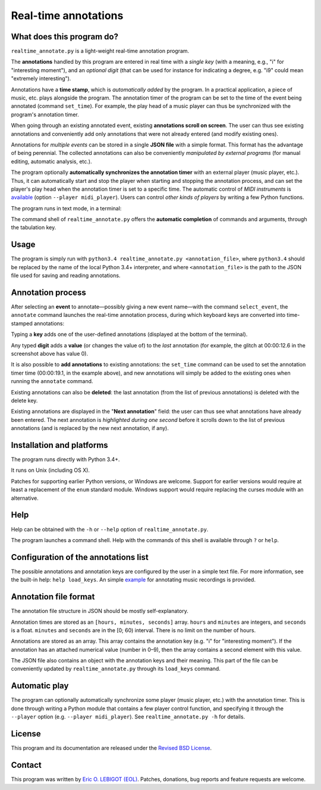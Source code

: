 #####################
Real-time annotations
#####################

What does this program do?
==========================

``realtime_annotate.py`` is a light-weight real-time annotation
program.

The **annotations** handled by this program are entered in real time with
a *single key* (with a meaning, e.g., "i" for "interesting
moment"), and an *optional digit* (that can be used for instance for
indicating a degree, e.g. "i9" could mean "extremely interesting").

Annotations have a **time stamp**, which is *automatically added* by
the program. In a practical application, a piece of music, etc. plays
alongside the program. The annotation timer of the program can be set
to the time of the event being annotated (command ``set_time``). For
example, the play head of a music player can thus be synchronized with
the program's annotation timer.

When going through an existing annotated event, existing **annotations
scroll on screen**. The user can thus see existing annotations and
conveniently add only annotations that were not already entered (and
modify existing ones).

Annotations for *multiple events* can be stored in a single **JSON
file** with a simple format.  This format has the advantage of being
perennial. The collected annotations can also be conveniently
*manipulated by external programs* (for manual editing, automatic
analysis, etc.).

The program optionally **automatically synchronizes the annotation
timer** with an external player (music player, etc.).  Thus, it can
automatically start and stop the player when starting and stopping the
annotation process, and can set the player's play head when the
annotation timer is set to a specific time.  The automatic control of
*MIDI instruments* is `available <midi_player.py>`_ (option ``--player
midi_player``). Users can control *other kinds of players* by writing a
few Python functions.

The program runs in text mode, in a terminal:

.. image:: doc/shell.png

The command shell of ``realtime_annotate.py`` offers the **automatic
completion** of commands and arguments, through the tabulation key.

Usage
=====

The program is simply run with ``python3.4 realtime_annotate.py
<annotation_file>``, where ``python3.4`` should be replaced by the
name of the local Python 3.4+ interpreter, and where
``<annotation_file>`` is the path to the JSON file used for saving and
reading annotations.

Annotation process
==================

After selecting an **event** to annotate—possibly giving a new event
name—with the command ``select_event``, the ``annotate`` command
launches the real-time annotation process, during which keyboard keys
are converted into time-stamped annotations:

.. image:: doc/annotate.png

Typing a **key** adds one of the user-defined annotations (displayed
at the bottom of the terminal).

Any typed **digit** adds a **value** (or changes the value of) to the
*last* annotation (for example, the glitch at 00:00:12.6 in the
screenshot above has value 0).

It is also possible to **add annotations** to existing annotations:
the ``set_time`` command can be used to set the annotation timer time
(00:00:19.1, in the example above), and new annotations will simply be
added to the existing ones when running the ``annotate`` command.

Existing annotations can also be **deleted**: the last annotation
(from the list of previous annotations) is deleted with the delete
key.

Existing annotations are displayed in the "**Next annotation**" field:
the user can thus see what annotations have already been entered. The
next annotation is *highlighted during one second* before it scrolls
down to the list of previous annotations (and is replaced by the new
next annotation, if any).

Installation and platforms
==========================

The program runs directly with Python 3.4+.

It runs on Unix (including OS X).


Patches for supporting earlier Python versions, or Windows are
welcome. Support for earlier versions would require at least a
replacement of the ``enum`` standard module. Windows support would
require replacing the curses module with an alternative.


Help
====

Help can be obtained with the ``-h`` or ``--help`` option of
``realtime_annotate.py``.

The program launches a command shell. Help with the commands of this
shell is available through ``?`` or ``help``.

Configuration of the annotations list
=====================================

The possible annotations and annotation keys are configured by the
user in a simple text file. For more information, see the built-in
help: ``help load_keys``. An simple `example <music_annotations.txt>`_
for annotating music recordings is provided.

Annotation file format
======================

The annotation file structure in JSON should be mostly self-explanatory.

Annotation times are stored as an ``[hours, minutes, seconds]`` array.
``hours`` and ``minutes`` are integers, and ``seconds`` is a
float. ``minutes`` and ``seconds`` are in the [0; 60) interval.  There
is no limit on the number of hours.

Annotations are stored as an array. This array contains the annotation
key (e.g. "i" for "interesting moment"). If the annotation has an
attached numerical value (number in 0–9), then the array contains a
second element with this value.

The JSON file also contains an object with the annotation keys and
their meaning. This part of the file can be conveniently updated by
``realtime_annotate.py`` through its ``load_keys`` command.

Automatic play
==============

The program can optionally automatically synchronize some player
(music player, etc.) with the annotation timer. This is done through
writing a Python module that contains a few player control function,
and specifying it through the ``--player`` option (e.g. ``--player
midi_player``). See ``realtime_annotate.py -h`` for details.

License
=======

This program and its documentation are released under the `Revised BSD
License <LICENSE.txt>`_.

Contact
=======

This program was written by `Eric O. LEBIGOT (EOL)
<mailto:eric.lebigot@normalesup.org>`_. Patches, donations, bug
reports and feature requests are welcome.

